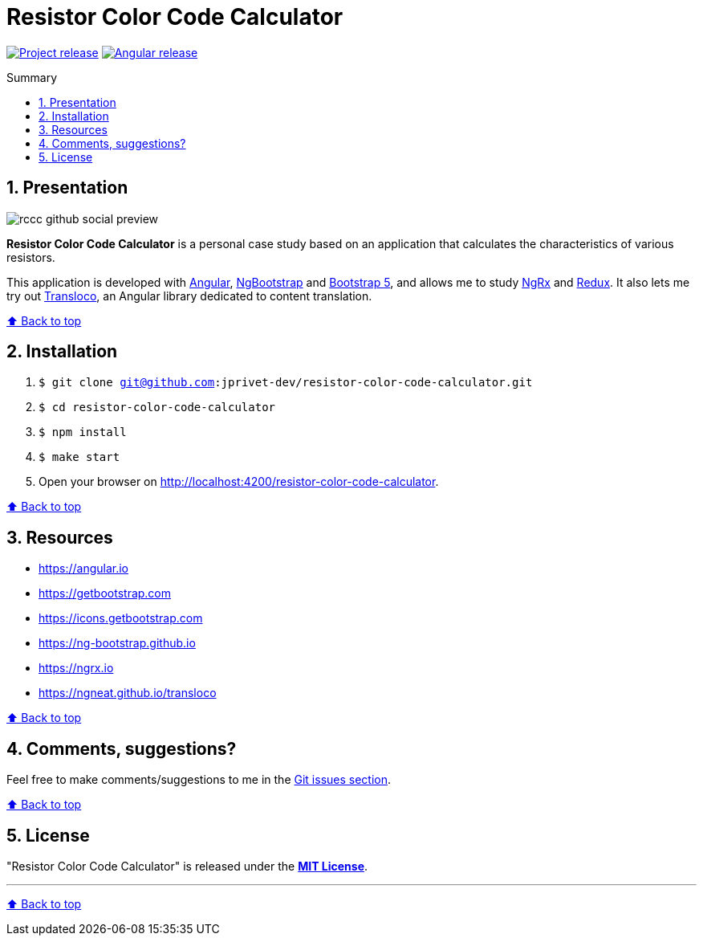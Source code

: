 :toc: macro
:toc-title: Summary
:toclevels: 3
:numbered:

ifndef::env-github[:icons: font]
ifdef::env-github[]
:status:
:outfilesuffix: .adoc
:caution-caption: :fire:
:important-caption: :exclamation:
:note-caption: :paperclip:
:tip-caption: :bulb:
:warning-caption: :warning:
endif::[]

:back_to_top_target: top-target
:back_to_top_label: ⬆ Back to top
:back_to_top: <<{back_to_top_target},{back_to_top_label}>>

:main_title: Resistor Color Code Calculator
:git_project: resistor-color-code-calculator
:git_username: jprivet-dev
:git_url: https://github.com/{git_username}/{git_project}
:git_clone_ssh: git@github.com:{git_username}/{git_project}.git

// Releases
:project_release: v0.1.0
:angular_release: 16.1.8

[#{back_to_top_target}]
= {main_title}

image:https://badgen.net/badge/release/{project_release}/blue[Project release,link={git_url}/releases/tag/{project_release}]
image:https://badgen.net/badge/angular/{angular_release}/d93630[Angular release,link=https://github.com/angular/angular/releases/tag/{angular_release}]

toc::[]

== Presentation

image::docs/img/rccc-github-social-preview.png[]

*Resistor Color Code Calculator* is a personal case study based on an application that calculates the characteristics of various resistors.

This application is developed with https://angular.io/[Angular], https://ng-bootstrap.github.io/[NgBootstrap] and https://getbootstrap.com/[Bootstrap 5], and allows me to study https://ngrx.io/[NgRx] and https://redux.js.org/[Redux]. It also lets me try out http://localhost:4200/resistor-color-code-calculator/[Transloco], an Angular library dedicated to content translation.

{back_to_top}

== Installation

. `$ git clone {git_clone_ssh}`
. `$ cd {git_project}`
. `$ npm install`
. `$ make start`
. Open your browser on http://localhost:4200/resistor-color-code-calculator.

{back_to_top}

== Resources

* https://angular.io
* https://getbootstrap.com
* https://icons.getbootstrap.com
* https://ng-bootstrap.github.io
* https://ngrx.io
* https://ngneat.github.io/transloco

{back_to_top}

== Comments, suggestions?

Feel free to make comments/suggestions to me in the {git_url}/issues[Git issues section].

{back_to_top}

== License

"{main_title}" is released under the {git_url}/blob/main/LICENSE[*MIT License*].

---

{back_to_top}
